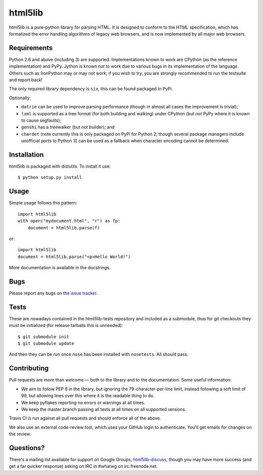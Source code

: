html5lib
========

html5lib is a pure-python library for parsing HTML. It is designed to
conform to the HTML specification, which has formalized the error
handling algorithms of legacy web browsers, and is now implemented by
all major web browsers.


Requirements
------------

Python 2.6 and above (including 3) are supported. Implementations
known to work are CPython (as the reference implementation) and
PyPy. Jython is known *not* to work due to various bugs in its
implementation of the language. Others such as IronPython may or may
not work; if you wish to try, you are strongly recommended to run the
testsuite and report back!

The only required library dependency is ``six``, this can be found
packaged in PyPi.

Optionally:

- ``datrie`` can be used to improve parsing performance (though in
  almost all cases the improvement is trivial);

- ``lxml`` is supported as a tree format (for both building and
  walking) under CPython (but *not* PyPy where it is known to cause
  segfaults);

- ``genshi`` has a treewalker (but not builder); and

- ``chardet`` (note currently this is only packaged on PyPi for
  Python 2, though several package managers include unofficial ports
  to Python 3) can be used as a fallback when character encoding
  cannot be determined.


Installation
------------

html5lib is packaged with distutils. To install it use::

  $ python setup.py install


Usage
-----

Simple usage follows this pattern::

  import html5lib
  with open("mydocument.html", "r") as fp:
      document = html5lib.parse(f)

or::

  import html5lib
  document = html5lib.parse("<p>Hello World!")

More documentation is available in the docstrings.


Bugs
----

Please report any bugs on the `issue tracker
<https://github.com/html5lib/html5lib-python/issues>`_.


Tests
-----

These are nowadays contained in the html5lib-tests repository and
included as a submodule, thus for git checkouts they must be
initialized (for release tarballs this is unneeded)::

  $ git submodule init
  $ git submodule update

And then they can be run once ``nose`` has been installed with
``nosetests``. All should pass.


Contributing
------------

Pull requests are more than welcome — both to the library and to the
documentation. Some useful information:

- We aim to follow PEP 8 in the library, but ignoring the
  79-character-per-line limit, instead following a soft limit of 99,
  but allowing lines over this where it is the readable thing to do.

- We keep pyflakes reporting no errors or warnings at all times.

- We keep the master branch passing all tests at all times on all
  supported versions.

Travis CI is run against all pull requests and should enforce all of
the above.

We also use an external code-review tool, which uses your GitHub login
to authenticate. You'll get emails for changes on the review.


Questions?
----------

There's a mailing list available for support on Google Groups,
`html5lib-discuss <http://groups.google.com/group/html5lib-discuss>`_,
though you may have more success (and get a far quicker response)
asking on IRC in #whatwg on irc.freenode.net.
